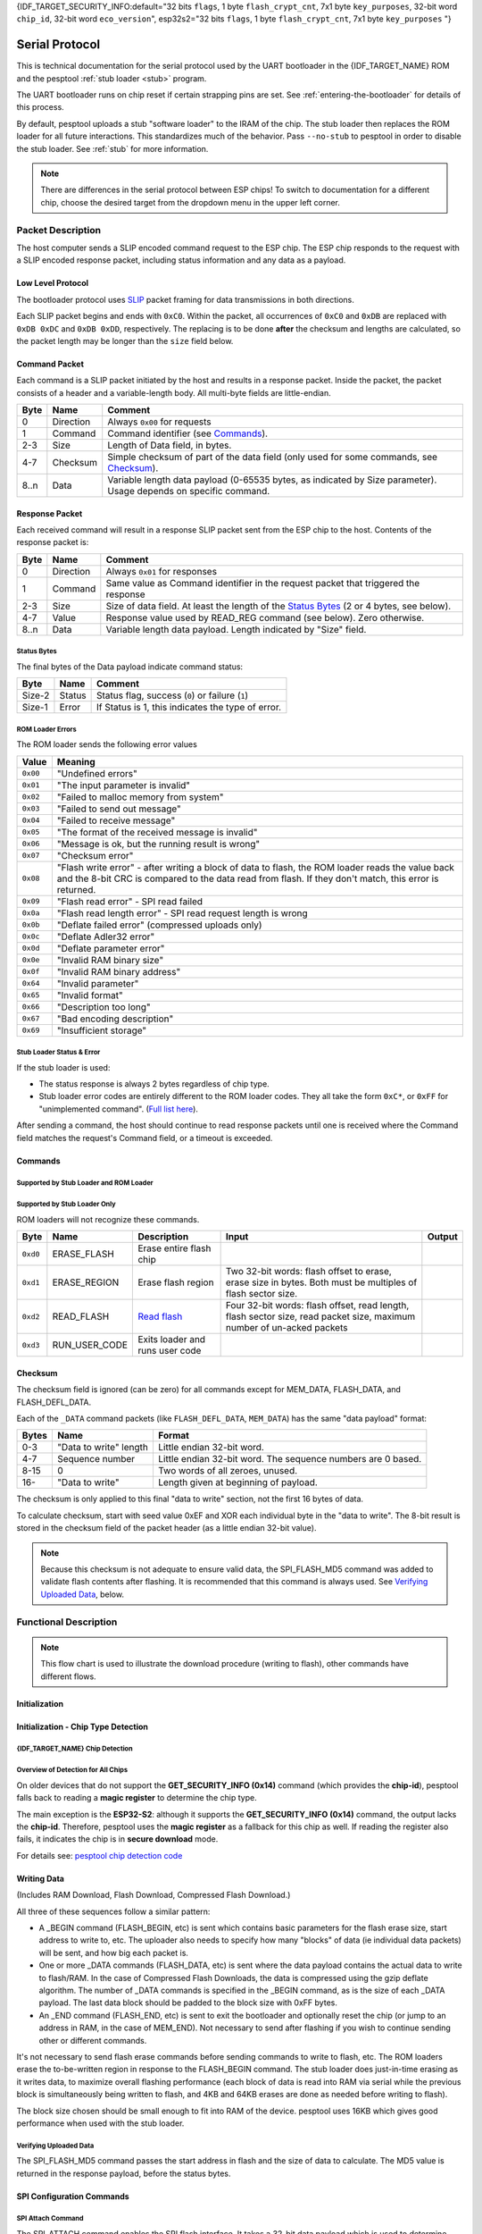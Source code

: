 {IDF_TARGET_SECURITY_INFO:default="32 bits ``flags``, 1 byte ``flash_crypt_cnt``, 7x1 byte ``key_purposes``, 32-bit word ``chip_id``, 32-bit word ``eco_version``", esp32s2="32 bits ``flags``, 1 byte ``flash_crypt_cnt``, 7x1 byte ``key_purposes``                                                      "}

.. _serial-protocol:

Serial Protocol
===============

This is technical documentation for the serial protocol used by the UART bootloader in the {IDF_TARGET_NAME} ROM and the pesptool :ref:`stub loader <stub>` program.

The UART bootloader runs on chip reset if certain strapping pins are set. See :ref:`entering-the-bootloader` for details of this process.

By default, pesptool uploads a stub "software loader" to the IRAM of the chip. The stub loader then replaces the ROM loader for all future interactions. This standardizes much of the behavior. Pass ``--no-stub`` to pesptool in order to disable the stub loader. See :ref:`stub` for more information.

.. note::

    There are differences in the serial protocol between ESP chips! To switch to documentation for a different chip, choose the desired target from the dropdown menu in the upper left corner.

Packet Description
------------------

The host computer sends a SLIP encoded command request to the ESP chip. The ESP chip responds to the request with a SLIP encoded response packet, including status information and any data as a payload.

.. _low-level-protocol:

Low Level Protocol
^^^^^^^^^^^^^^^^^^

The bootloader protocol uses `SLIP <https://en.wikipedia.org/wiki/Serial_Line_Internet_Protocol>`_ packet framing for data transmissions in both directions.

Each SLIP packet begins and ends with ``0xC0``. Within the packet, all occurrences of ``0xC0`` and ``0xDB`` are replaced with ``0xDB 0xDC`` and ``0xDB 0xDD``, respectively. The replacing is to be done **after** the checksum and lengths are calculated, so the packet length may be longer than the ``size`` field below.

Command Packet
^^^^^^^^^^^^^^

Each command is a SLIP packet initiated by the host and results in a response packet. Inside the packet, the packet consists of a header and a variable-length body. All multi-byte fields are little-endian.

.. packetdiag:: diag/command_packet_format.diag
    :caption: Command packet format
    :align: center


+--------+-------------+--------------------------------------------------------------------------------------------------------------------+
| Byte   | Name        | Comment                                                                                                            |
+========+=============+====================================================================================================================+
| 0      | Direction   | Always ``0x00`` for requests                                                                                       |
+--------+-------------+--------------------------------------------------------------------------------------------------------------------+
| 1      | Command     | Command identifier (see `Commands`_).                                                                              |
+--------+-------------+--------------------------------------------------------------------------------------------------------------------+
| 2-3    | Size        | Length of Data field, in bytes.                                                                                    |
+--------+-------------+--------------------------------------------------------------------------------------------------------------------+
| 4-7    | Checksum    | Simple checksum of part of the data field (only used for some commands, see `Checksum`_).                          |
+--------+-------------+--------------------------------------------------------------------------------------------------------------------+
| 8..n   | Data        | Variable length data payload (0-65535 bytes, as indicated by Size parameter). Usage depends on specific command.   |
+--------+-------------+--------------------------------------------------------------------------------------------------------------------+

Response Packet
^^^^^^^^^^^^^^^

Each received command will result in a response SLIP packet sent from the ESP chip to the host. Contents of the response packet is:

.. packetdiag:: diag/response_packet_format.diag
    :caption: Command packet format
    :align: center

+--------+-------------+--------------------------------------------------------------------------------------------------------------+
| Byte   | Name        | Comment                                                                                                      |
+========+=============+==============================================================================================================+
| 0      | Direction   | Always ``0x01`` for responses                                                                                |
+--------+-------------+--------------------------------------------------------------------------------------------------------------+
| 1      | Command     | Same value as Command identifier in the request packet that triggered the response                           |
+--------+-------------+--------------------------------------------------------------------------------------------------------------+
| 2-3    | Size        | Size of data field. At least the length of the `Status Bytes`_ (2 or 4 bytes, see below).                    |
+--------+-------------+--------------------------------------------------------------------------------------------------------------+
| 4-7    | Value       | Response value used by READ_REG command (see below). Zero otherwise.                                         |
+--------+-------------+--------------------------------------------------------------------------------------------------------------+
| 8..n   | Data        | Variable length data payload. Length indicated by "Size" field.                                              |
+--------+-------------+--------------------------------------------------------------------------------------------------------------+

Status Bytes
""""""""""""

The final bytes of the Data payload indicate command status:

.. only:: esp8266

    For stub loader and ESP8266 ROM loader the final two bytes indicate status (most commands return at least a two byte Data payload):

.. only:: not esp8266

    For stub loader the final two bytes indicate status (most commands return at least a two byte Data payload):

+----------+----------+-----------------------------------------------------+
| Byte     | Name     | Comment                                             |
+==========+==========+=====================================================+
| Size-2   | Status   | Status flag, success (``0``) or failure (``1``)     |
+----------+----------+-----------------------------------------------------+
| Size-1   | Error    | If Status is 1, this indicates the type of error.   |
+----------+----------+-----------------------------------------------------+

.. only:: not esp8266

    For {IDF_TARGET_NAME} ROM (only, not the stub loader) the final four bytes are used, but only the first two bytes contain status information:

    +----------+------------+---------------------------------------------------+
    | Byte     | Name       | Comment                                           |
    +==========+============+===================================================+
    | Size-4   | Status     | Status flag, success (``0``) or failure (``1``)   |
    +----------+------------+---------------------------------------------------+
    | Size-3   | Error      | If Status 1, this indicates the type of error.    |
    +----------+------------+---------------------------------------------------+
    | Size-2   | Reserved   |                                                   |
    +----------+------------+---------------------------------------------------+
    | Size-1   | Reserved   |                                                   |
    +----------+------------+---------------------------------------------------+

ROM Loader Errors
"""""""""""""""""

The ROM loader sends the following error values

+----------+---------------------------------------------------------------------------+
| Value    | Meaning                                                                   |
+==========+===========================================================================+
| ``0x00`` | "Undefined errors"                                                        |
+----------+---------------------------------------------------------------------------+
| ``0x01`` | "The input parameter is invalid"                                          |
+----------+---------------------------------------------------------------------------+
| ``0x02`` | "Failed to malloc memory from system"                                     |
+----------+---------------------------------------------------------------------------+
| ``0x03`` | "Failed to send out message"                                              |
+----------+---------------------------------------------------------------------------+
| ``0x04`` | "Failed to receive message"                                               |
+----------+---------------------------------------------------------------------------+
| ``0x05`` | "The format of the received message is invalid"                           |
+----------+---------------------------------------------------------------------------+
| ``0x06`` | "Message is ok, but the running result is wrong"                          |
+----------+---------------------------------------------------------------------------+
| ``0x07`` | "Checksum error"                                                          |
+----------+---------------------------------------------------------------------------+
| ``0x08`` | "Flash write error" - after writing a block of data to flash,             |
|          | the ROM loader reads the value back and the 8-bit CRC is compared         |
|          | to the data read from flash. If they don't match, this error is returned. |
+----------+---------------------------------------------------------------------------+
| ``0x09`` | "Flash read error" - SPI read failed                                      |
+----------+---------------------------------------------------------------------------+
| ``0x0a`` | "Flash read length error" - SPI read request length is wrong              |
+----------+---------------------------------------------------------------------------+
| ``0x0b`` | "Deflate failed error" (compressed uploads only)                          |
+----------+---------------------------------------------------------------------------+
| ``0x0c`` | "Deflate Adler32 error"                                                   |
+----------+---------------------------------------------------------------------------+
| ``0x0d`` | "Deflate parameter error"                                                 |
+----------+---------------------------------------------------------------------------+
| ``0x0e`` | "Invalid RAM binary size"                                                 |
+----------+---------------------------------------------------------------------------+
| ``0x0f`` | "Invalid RAM binary address"                                              |
+----------+---------------------------------------------------------------------------+
| ``0x64`` | "Invalid parameter"                                                       |
+----------+---------------------------------------------------------------------------+
| ``0x65`` | "Invalid format"                                                          |
+----------+---------------------------------------------------------------------------+
| ``0x66`` | "Description too long"                                                    |
+----------+---------------------------------------------------------------------------+
| ``0x67`` | "Bad encoding description"                                                |
+----------+---------------------------------------------------------------------------+
| ``0x69`` | "Insufficient storage"                                                    |
+----------+---------------------------------------------------------------------------+

Stub Loader Status & Error
""""""""""""""""""""""""""

If the stub loader is used:

-  The status response is always 2 bytes regardless of chip type.
-  Stub loader error codes are entirely different to the ROM loader codes. They all take the form ``0xC*``, or ``0xFF`` for "unimplemented command". (`Full list here <https://github.com/espressif/pesptool/blob/master/flasher_stub/include/stub_flasher.h#L95>`_).

After sending a command, the host should continue to read response packets until one is received where the Command field matches the request's Command field, or a timeout is exceeded.

Commands
^^^^^^^^

Supported by Stub Loader and ROM Loader
"""""""""""""""""""""""""""""""""""""""

.. only:: esp8266

    +------------+----------------+-------------------------------------------------------+------------------------------------------------------------------------------------------------------------------------------------+------------------------------------------------+
    | Byte       | Name           | Description                                           | Input Data                                                                                                                         | Output Data                                    |
    +============+================+=======================================================+====================================================================================================================================+================================================+
    | ``0x02``   | FLASH_BEGIN    | `Begin Flash Download <#writing-data>`__              | Four 32-bit words: size to erase, number of data packets, data size in one packet, flash offset.                                   |                                                |
    +------------+----------------+-------------------------------------------------------+------------------------------------------------------------------------------------------------------------------------------------+------------------------------------------------+
    | ``0x03``   | FLASH_DATA     | `Flash Download Data <#writing-data>`__               | Four 32-bit words: data size, sequence number, ``0``, ``0``, then data. Uses `Checksum`_.                                          |                                                |
    +------------+----------------+-------------------------------------------------------+------------------------------------------------------------------------------------------------------------------------------------+------------------------------------------------+
    | ``0x04``   | FLASH_END      | `Finish Flash Download <#writing-data>`__             | One 32-bit word: ``0`` to reboot, ``1`` to run user code. Not necessary to send this command if you wish to stay in the loader     |                                                |
    +------------+----------------+-------------------------------------------------------+------------------------------------------------------------------------------------------------------------------------------------+------------------------------------------------+
    | ``0x05``   | MEM_BEGIN      | `Begin RAM Download Start <#writing-data>`__          | Total size, number of data packets, data size in one packet, memory offset                                                         |                                                |
    +------------+----------------+-------------------------------------------------------+------------------------------------------------------------------------------------------------------------------------------------+------------------------------------------------+
    | ``0x06``   | MEM_END        | `Finish RAM Download <#writing-data>`__               | Two 32-bit words: execute flag, entry point address                                                                                |                                                |
    +------------+----------------+-------------------------------------------------------+------------------------------------------------------------------------------------------------------------------------------------+------------------------------------------------+
    | ``0x07``   | MEM_DATA       | `RAM Download Data <#writing-data>`__                 | Four 32-bit words: data size, sequence number, ``0``, ``0``, then data. Uses `Checksum`_.                                          |                                                |
    +------------+----------------+-------------------------------------------------------+------------------------------------------------------------------------------------------------------------------------------------+------------------------------------------------+
    | ``0x08``   | SYNC           | `Sync Frame <#initial-synchronisation>`__             | 36 bytes: ``0x07 0x07 0x12 0x20``, followed by 32 x ``0x55``                                                                       |                                                |
    +------------+----------------+-------------------------------------------------------+------------------------------------------------------------------------------------------------------------------------------------+------------------------------------------------+
    | ``0x09``   | WRITE_REG      | `Write 32-bit memory address <#32-bit-readwrite>`__   | Four 32-bit words: address, value, mask and delay (in microseconds)                                                                |                                                |
    +------------+----------------+-------------------------------------------------------+------------------------------------------------------------------------------------------------------------------------------------+------------------------------------------------+
    | ``0x0a``   | READ_REG       | `Read 32-bit memory address <#32-bit-readwrite>`__    | Address as 32-bit word                                                                                                             | Read data as 32-bit word in ``value`` field.   |
    +------------+----------------+-------------------------------------------------------+------------------------------------------------------------------------------------------------------------------------------------+------------------------------------------------+

.. only:: esp32

    +------------+----------------------+----------------------------------------------------------------+------------------------------------------------------------------------------------------------------------------------------------------------------------------------------------------------------------------------------------------------+-----------------------------------------------------------------------------------------------------------------------------------+
    | Byte       | Name                 | Description                                                    | Input Data                                                                                                                                                                                                                                     | Output Data                                                                                                                       |
    +============+======================+================================================================+================================================================================================================================================================================================================================================+===================================================================================================================================+
    | ``0x02``   | FLASH_BEGIN          | `Begin Flash Download <#writing-data>`__                       | Four 32-bit words: size to erase, number of data packets, data size in one packet, flash offset.                                                                                                                                               |                                                                                                                                   |
    +------------+----------------------+----------------------------------------------------------------+------------------------------------------------------------------------------------------------------------------------------------------------------------------------------------------------------------------------------------------------+-----------------------------------------------------------------------------------------------------------------------------------+
    | ``0x03``   | FLASH_DATA           | `Flash Download Data <#writing-data>`__                        | Four 32-bit words: data size, sequence number, ``0``, ``0``, then data. Uses `Checksum`_.                                                                                                                                                      |                                                                                                                                   |
    +------------+----------------------+----------------------------------------------------------------+------------------------------------------------------------------------------------------------------------------------------------------------------------------------------------------------------------------------------------------------+-----------------------------------------------------------------------------------------------------------------------------------+
    | ``0x04``   | FLASH_END            | `Finish Flash Download <#writing-data>`__                      | One 32-bit word: ``0`` to reboot, ``1`` to run user code. Not necessary to send this command if you wish to stay in the loader                                                                                                                 |                                                                                                                                   |
    +------------+----------------------+----------------------------------------------------------------+------------------------------------------------------------------------------------------------------------------------------------------------------------------------------------------------------------------------------------------------+-----------------------------------------------------------------------------------------------------------------------------------+
    | ``0x05``   | MEM_BEGIN            | `Begin RAM Download Start <#writing-data>`__                   | Total size, number of data packets, data size in one packet, memory offset                                                                                                                                                                     |                                                                                                                                   |
    +------------+----------------------+----------------------------------------------------------------+------------------------------------------------------------------------------------------------------------------------------------------------------------------------------------------------------------------------------------------------+-----------------------------------------------------------------------------------------------------------------------------------+
    | ``0x06``   | MEM_END              | `Finish RAM Download <#writing-data>`__                        | Two 32-bit words: execute flag, entry point address                                                                                                                                                                                            |                                                                                                                                   |
    +------------+----------------------+----------------------------------------------------------------+------------------------------------------------------------------------------------------------------------------------------------------------------------------------------------------------------------------------------------------------+-----------------------------------------------------------------------------------------------------------------------------------+
    | ``0x07``   | MEM_DATA             | `RAM Download Data <#writing-data>`__                          | Four 32-bit words: data size, sequence number, ``0``, ``0``, then data. Uses `Checksum`_.                                                                                                                                                      |                                                                                                                                   |
    +------------+----------------------+----------------------------------------------------------------+------------------------------------------------------------------------------------------------------------------------------------------------------------------------------------------------------------------------------------------------+-----------------------------------------------------------------------------------------------------------------------------------+
    | ``0x08``   | SYNC                 | `Sync Frame <#initial-synchronisation>`__                      | 36 bytes: ``0x07 0x07 0x12 0x20``, followed by 32 x ``0x55``                                                                                                                                                                                   |                                                                                                                                   |
    +------------+----------------------+----------------------------------------------------------------+------------------------------------------------------------------------------------------------------------------------------------------------------------------------------------------------------------------------------------------------+-----------------------------------------------------------------------------------------------------------------------------------+
    | ``0x09``   | WRITE_REG            | `Write 32-bit memory address <#32-bit-readwrite>`__            | Four 32-bit words: address, value, mask and delay (in microseconds)                                                                                                                                                                            |                                                                                                                                   |
    +------------+----------------------+----------------------------------------------------------------+------------------------------------------------------------------------------------------------------------------------------------------------------------------------------------------------------------------------------------------------+-----------------------------------------------------------------------------------------------------------------------------------+
    | ``0x0a``   | READ_REG             | `Read 32-bit memory address <#32-bit-readwrite>`__             | Address as 32-bit word                                                                                                                                                                                                                         | Read data as 32-bit word in ``value`` field.                                                                                      |
    +------------+----------------------+----------------------------------------------------------------+------------------------------------------------------------------------------------------------------------------------------------------------------------------------------------------------------------------------------------------------+-----------------------------------------------------------------------------------------------------------------------------------+
    | ``0x0b``   | SPI_SET_PARAMS       | `Configure SPI flash <#spi-set-parameters>`__                  | Six 32-bit words: id, total size in bytes, block size, sector size, page size, status mask.                                                                                                                                                    |                                                                                                                                   |
    +------------+----------------------+----------------------------------------------------------------+------------------------------------------------------------------------------------------------------------------------------------------------------------------------------------------------------------------------------------------------+-----------------------------------------------------------------------------------------------------------------------------------+
    | ``0x0d``   | SPI_ATTACH           | `Attach SPI flash <#spi-attach-command>`__                     | 32-bit word: Zero for normal SPI flash. A second 32-bit word (should be ``0``) is passed to ROM loader only.                                                                                                                                   |                                                                                                                                   |
    +------------+----------------------+----------------------------------------------------------------+------------------------------------------------------------------------------------------------------------------------------------------------------------------------------------------------------------------------------------------------+-----------------------------------------------------------------------------------------------------------------------------------+
    | ``0x0f``   | CHANGE_BAUDRATE      | `Change Baud rate <#initial-synchronisation>`__                | Two 32-bit words: new baud rate, ``0`` if we are talking to the ROM loader or the current/old baud rate if we are talking to the stub loader.                                                                                                  |                                                                                                                                   |
    +------------+----------------------+----------------------------------------------------------------+------------------------------------------------------------------------------------------------------------------------------------------------------------------------------------------------------------------------------------------------+-----------------------------------------------------------------------------------------------------------------------------------+
    | ``0x10``   | FLASH_DEFL_BEGIN     | `Begin compressed flash download <#writing-data>`__            | Four 32-bit words: uncompressed size, number of data packets, data packet size, flash offset. With stub loader the uncompressed size is exact byte count to be written, whereas on ROM bootloader it is rounded up to flash erase block size.  |                                                                                                                                   |
    +------------+----------------------+----------------------------------------------------------------+------------------------------------------------------------------------------------------------------------------------------------------------------------------------------------------------------------------------------------------------+-----------------------------------------------------------------------------------------------------------------------------------+
    | ``0x11``   | FLASH_DEFL_DATA      | `Compressed flash download data <#writing-data>`__             | Four 32-bit words: data size, sequence number, ``0``, ``0``, then data. Uses `Checksum`_.                                                                                                                                                      | Error code ``0xC1`` on checksum error.                                                                                            |
    +------------+----------------------+----------------------------------------------------------------+------------------------------------------------------------------------------------------------------------------------------------------------------------------------------------------------------------------------------------------------+-----------------------------------------------------------------------------------------------------------------------------------+
    | ``0x12``   | FLASH_DEFL_END       | `End compressed flash download <#writing-data>`__              | One 32-bit word: ``0`` to reboot, ``1`` to run user code. Not necessary to send this command if you wish to stay in the loader.                                                                                                                |                                                                                                                                   |
    +------------+----------------------+----------------------------------------------------------------+------------------------------------------------------------------------------------------------------------------------------------------------------------------------------------------------------------------------------------------------+-----------------------------------------------------------------------------------------------------------------------------------+
    | ``0x13``   | SPI_FLASH_MD5        | `Calculate MD5 of flash region <#verifying-uploaded-data>`__   | Four 32-bit words: address, size, ``0``, ``0``                                                                                                                                                                                                 | Body contains 16 raw bytes of MD5 followed by 2 status bytes (stub loader) or 32 hex-coded ASCII (ROM loader) of calculated MD5   |
    +------------+----------------------+----------------------------------------------------------------+------------------------------------------------------------------------------------------------------------------------------------------------------------------------------------------------------------------------------------------------+-----------------------------------------------------------------------------------------------------------------------------------+

.. only:: not esp8266 and not esp32

    +------------+----------------------+----------------------------------------------------------------+------------------------------------------------------------------------------------------------------------------------------------------------------------------------------------------------------------------------------------------------+-----------------------------------------------------------------------------------------------------------------------------------+
    | Byte       | Name                 | Description                                                    | Input Data                                                                                                                                                                                                                                     | Output Data                                                                                                                       |
    +============+======================+================================================================+================================================================================================================================================================================================================================================+===================================================================================================================================+
    | ``0x02``   | FLASH_BEGIN          | `Begin Flash Download <#writing-data>`__                       | Four 32-bit words: size to erase, number of data packets, data size in one packet, flash offset. A fifth 32-bit word passed to ROM loader only: ``1`` to begin encrypted flash, ``0`` to not.                                                  |                                                                                                                                   |
    +------------+----------------------+----------------------------------------------------------------+------------------------------------------------------------------------------------------------------------------------------------------------------------------------------------------------------------------------------------------------+-----------------------------------------------------------------------------------------------------------------------------------+
    | ``0x03``   | FLASH_DATA           | `Flash Download Data <#writing-data>`__                        | Four 32-bit words: data size, sequence number, ``0``, ``0``, then data. Uses `Checksum`_.                                                                                                                                                      |                                                                                                                                   |
    +------------+----------------------+----------------------------------------------------------------+------------------------------------------------------------------------------------------------------------------------------------------------------------------------------------------------------------------------------------------------+-----------------------------------------------------------------------------------------------------------------------------------+
    | ``0x04``   | FLASH_END            | `Finish Flash Download <#writing-data>`__                      | One 32-bit word: ``0`` to reboot, ``1`` to run user code. Not necessary to send this command if you wish to stay in the loader                                                                                                                 |                                                                                                                                   |
    +------------+----------------------+----------------------------------------------------------------+------------------------------------------------------------------------------------------------------------------------------------------------------------------------------------------------------------------------------------------------+-----------------------------------------------------------------------------------------------------------------------------------+
    | ``0x05``   | MEM_BEGIN            | `Begin RAM Download Start <#writing-data>`__                   | Total size, number of data packets, data size in one packet, memory offset                                                                                                                                                                     |                                                                                                                                   |
    +------------+----------------------+----------------------------------------------------------------+------------------------------------------------------------------------------------------------------------------------------------------------------------------------------------------------------------------------------------------------+-----------------------------------------------------------------------------------------------------------------------------------+
    | ``0x06``   | MEM_END              | `Finish RAM Download <#writing-data>`__                        | Two 32-bit words: execute flag, entry point address                                                                                                                                                                                            |                                                                                                                                   |
    +------------+----------------------+----------------------------------------------------------------+------------------------------------------------------------------------------------------------------------------------------------------------------------------------------------------------------------------------------------------------+-----------------------------------------------------------------------------------------------------------------------------------+
    | ``0x07``   | MEM_DATA             | `RAM Download Data <#writing-data>`__                          | Four 32-bit words: data size, sequence number, ``0``, ``0``, then data. Uses `Checksum`_.                                                                                                                                                      |                                                                                                                                   |
    +------------+----------------------+----------------------------------------------------------------+------------------------------------------------------------------------------------------------------------------------------------------------------------------------------------------------------------------------------------------------+-----------------------------------------------------------------------------------------------------------------------------------+
    | ``0x08``   | SYNC                 | `Sync Frame <#initial-synchronisation>`__                      | 36 bytes: ``0x07 0x07 0x12 0x20``, followed by 32 x ``0x55``                                                                                                                                                                                   |                                                                                                                                   |
    +------------+----------------------+----------------------------------------------------------------+------------------------------------------------------------------------------------------------------------------------------------------------------------------------------------------------------------------------------------------------+-----------------------------------------------------------------------------------------------------------------------------------+
    | ``0x09``   | WRITE_REG            | `Write 32-bit memory address <#32-bit-readwrite>`__            | Four 32-bit words: address, value, mask and delay (in microseconds)                                                                                                                                                                            |                                                                                                                                   |
    +------------+----------------------+----------------------------------------------------------------+------------------------------------------------------------------------------------------------------------------------------------------------------------------------------------------------------------------------------------------------+-----------------------------------------------------------------------------------------------------------------------------------+
    | ``0x0a``   | READ_REG             | `Read 32-bit memory address <#32-bit-readwrite>`__             | Address as 32-bit word                                                                                                                                                                                                                         | Read data as 32-bit word in ``value`` field.                                                                                      |
    +------------+----------------------+----------------------------------------------------------------+------------------------------------------------------------------------------------------------------------------------------------------------------------------------------------------------------------------------------------------------+-----------------------------------------------------------------------------------------------------------------------------------+
    | ``0x0b``   | SPI_SET_PARAMS       | `Configure SPI flash <#spi-set-parameters>`__                  | Six 32-bit words: id, total size in bytes, block size, sector size, page size, status mask.                                                                                                                                                    |                                                                                                                                   |
    +------------+----------------------+----------------------------------------------------------------+------------------------------------------------------------------------------------------------------------------------------------------------------------------------------------------------------------------------------------------------+-----------------------------------------------------------------------------------------------------------------------------------+
    | ``0x0d``   | SPI_ATTACH           | `Attach SPI flash <#spi-attach-command>`__                     | 32-bit word: Zero for normal SPI flash. A second 32-bit word (should be ``0``) is passed to ROM loader only.                                                                                                                                   |                                                                                                                                   |
    +------------+----------------------+----------------------------------------------------------------+------------------------------------------------------------------------------------------------------------------------------------------------------------------------------------------------------------------------------------------------+-----------------------------------------------------------------------------------------------------------------------------------+
    | ``0x0f``   | CHANGE_BAUDRATE      | `Change Baud rate <#initial-synchronisation>`__                | Two 32-bit words: new baud rate, ``0`` if we are talking to the ROM loader or the current/old baud rate if we are talking to the stub loader.                                                                                                  |                                                                                                                                   |
    +------------+----------------------+----------------------------------------------------------------+------------------------------------------------------------------------------------------------------------------------------------------------------------------------------------------------------------------------------------------------+-----------------------------------------------------------------------------------------------------------------------------------+
    | ``0x10``   | FLASH_DEFL_BEGIN     | `Begin compressed flash download <#writing-data>`__            | Four 32-bit words: uncompressed size, number of data packets, data packet size, flash offset. With stub loader the uncompressed size is exact byte count to be written, whereas on ROM bootloader it is rounded up to flash erase block size.  |                                                                                                                                   |
    |            |                      |                                                                | A fifth 32-bit word passed to ROM loader only: ``1`` to begin encrypted flash, ``0`` to not.                                                                                                                                                   |                                                                                                                                   |
    +------------+----------------------+----------------------------------------------------------------+------------------------------------------------------------------------------------------------------------------------------------------------------------------------------------------------------------------------------------------------+-----------------------------------------------------------------------------------------------------------------------------------+
    | ``0x11``   | FLASH_DEFL_DATA      | `Compressed flash download data <#writing-data>`__             | Four 32-bit words: data size, sequence number, ``0``, ``0``, then data. Uses `Checksum`_.                                                                                                                                                      | Error code ``0xC1`` on checksum error.                                                                                            |
    +------------+----------------------+----------------------------------------------------------------+------------------------------------------------------------------------------------------------------------------------------------------------------------------------------------------------------------------------------------------------+-----------------------------------------------------------------------------------------------------------------------------------+
    | ``0x12``   | FLASH_DEFL_END       | `End compressed flash download <#writing-data>`__              | One 32-bit word: ``0`` to reboot, ``1`` to run user code. Not necessary to send this command if you wish to stay in the loader.                                                                                                                |                                                                                                                                   |
    +------------+----------------------+----------------------------------------------------------------+------------------------------------------------------------------------------------------------------------------------------------------------------------------------------------------------------------------------------------------------+-----------------------------------------------------------------------------------------------------------------------------------+
    | ``0x13``   | SPI_FLASH_MD5        | `Calculate MD5 of flash region <#verifying-uploaded-data>`__   | Four 32-bit words: address, size, ``0``, ``0``                                                                                                                                                                                                 | Body contains 16 raw bytes of MD5 followed by 2 status bytes (stub loader) or 32 hex-coded ASCII (ROM loader) of calculated MD5   |
    +------------+----------------------+----------------------------------------------------------------+------------------------------------------------------------------------------------------------------------------------------------------------------------------------------------------------------------------------------------------------+-----------------------------------------------------------------------------------------------------------------------------------+
    | ``0x14``   | GET_SECURITY_INFO    | Read chip security info                                        |                                                                                                                                                                                                                                                | {IDF_TARGET_SECURITY_INFO}    |
    +------------+----------------------+----------------------------------------------------------------+------------------------------------------------------------------------------------------------------------------------------------------------------------------------------------------------------------------------------------------------+-----------------------------------------------------------------------------------------------------------------------------------+

Supported by Stub Loader Only
"""""""""""""""""""""""""""""

ROM loaders will not recognize these commands.

+------------+-------------------+-----------------------------------+-------------------------------------------------------------------------------------------------------------------------+----------+
| Byte       | Name              | Description                       | Input                                                                                                                   | Output   |
+============+===================+===================================+=========================================================================================================================+==========+
| ``0xd0``   | ERASE_FLASH       | Erase entire flash chip           |                                                                                                                         |          |
+------------+-------------------+-----------------------------------+-------------------------------------------------------------------------------------------------------------------------+----------+
| ``0xd1``   | ERASE_REGION      | Erase flash region                | Two 32-bit words: flash offset to erase, erase size in bytes. Both must be multiples of flash sector size.              |          |
+------------+-------------------+-----------------------------------+-------------------------------------------------------------------------------------------------------------------------+----------+
| ``0xd2``   | READ_FLASH        | `Read flash <#reading-flash>`__   | Four 32-bit words: flash offset, read length, flash sector size, read packet size, maximum number of un-acked packets   |          |
+------------+-------------------+-----------------------------------+-------------------------------------------------------------------------------------------------------------------------+----------+
| ``0xd3``   | RUN_USER_CODE     | Exits loader and runs user code   |                                                                                                                         |          |
+------------+-------------------+-----------------------------------+-------------------------------------------------------------------------------------------------------------------------+----------+

.. only:: not esp8266 and not esp32

    .. _supported-in-sdm:

    Supported in Secure Download Mode
    """""""""""""""""""""""""""""""""

    Secure Download Mode is a restricted version of the ROM Loader available on Espressif chips. It only allows a limited set of commands:

    * synchronisation (``SYNC``)
    * attaching SPI flash (``SPI_ATTACH``)
    * updating SPI config (``SPI_SET_PARAMS``)
    * changing baud rate (``CHANGE_BAUDRATE``)
    * basic flash write (``FLASH_BEGIN``, ``FLASH_DATA``, ``FLASH_END``)
    * reading a summary of currently enabled security features (``GET_SECURITY_INFO``)

    Any other command (e.g., reading or writing memory, arbitrary code execution through loading to RAM, ...) will result in an error.

    You can read more about Secure Download Mode in the `ESP-IDF Security Overview <https://docs.espressif.com/projects/esp-idf/en/stable/{IDF_TARGET_PATH_NAME}/security/security.html#uart-download-mode>`__.

Checksum
^^^^^^^^

The checksum field is ignored (can be zero) for all commands except for MEM_DATA, FLASH_DATA, and FLASH_DEFL_DATA.

Each of the ``_DATA`` command packets (like ``FLASH_DEFL_DATA``, ``MEM_DATA``) has the same "data payload" format:

+---------+--------------------------+----------------------------------------------------------------+
| Bytes   | Name                     | Format                                                         |
+=========+==========================+================================================================+
| 0-3     | "Data to write" length   | Little endian 32-bit word.                                     |
+---------+--------------------------+----------------------------------------------------------------+
| 4-7     | Sequence number          | Little endian 32-bit word. The sequence numbers are 0 based.   |
+---------+--------------------------+----------------------------------------------------------------+
| 8-15    | 0                        | Two words of all zeroes, unused.                               |
+---------+--------------------------+----------------------------------------------------------------+
| 16-     | "Data to write"          | Length given at beginning of payload.                          |
+---------+--------------------------+----------------------------------------------------------------+

The checksum is only applied to this final "data to write" section, not the first 16 bytes of data.

To calculate checksum, start with seed value 0xEF and XOR each individual byte in the "data to write". The 8-bit result is stored in the checksum field of the packet header (as a little endian 32-bit value).

.. note::

    Because this checksum is not adequate to ensure valid data, the SPI_FLASH_MD5 command was added to validate flash contents after flashing. It is recommended that this command is always used. See `Verifying Uploaded Data`_, below.

Functional Description
----------------------

.. blockdiag:: diag/download_procedure_chart.diag
    :caption: Download procedure flow chart
    :align: center


.. note::
    This flow chart is used to illustrate the download procedure (writing to flash), other commands have different flows.

Initialization
^^^^^^^^^^^^^^
.. list::

    :esp8266: *  The ESP chip is reset into UART bootloader mode. The host starts by sending SYNC commands. These commands have a large data payload which is also used by the ESP chip to detect the configured baud rate. The ESP8266 will initialise at 74800bps with a 26MHz crystal and 115200bps with a 40MHz crystal. However the sync packets can be sent at any baud rate, and the UART peripheral will detect this.
    :not esp8266: *  The ESP chip is reset into UART bootloader mode. The host starts by sending SYNC commands. These commands have a large data payload which is also used by the ESP chip to detect the configured baud rate. {IDF_TARGET_NAME} always initialises at 115200bps. However the sync packets can be sent at any baud rate, and the UART peripheral will detect this.
    *  The host should wait until it sees a valid response to a SYNC command, indicating the ESP chip is correctly communicating.
    *  Chip type detection then uses various methods to identify chip type, subtype, revision, etc. See below.
    *  pesptool then (by default) uses the "RAM Download" sequence to upload :ref:`stub loader <stub>` code to IRAM of the chip. The MEM_END command contains the entry-point address to run the stub loader.
       The stub loader then sends a custom SLIP packet of the sequence OHAI (``0xC0 0x4F 0x48 0x41 0x49 0xC0``), indicating that it is now running. This is the only unsolicited packet ever sent by the ESP.
       If the ``--no-stub`` argument is supplied to pesptool, this entire step is skipped.
    :not esp8266: *  For commands which need to use the flash, the {IDF_TARGET_NAME} ROM an stub loader requires the SPI_ATTACH and SPI_SET_PARAMS commands. See `SPI Configuration Commands`_.
    :esp8266: *  For stub loader, the host can send a CHANGE_BAUD command to set the baud rate to an explicit value. Compared to auto-detecting during the SYNC pulse, this can be more reliable for setting very high baud rate. pesptool tries to sync at (maximum) 115200bps and then sends this command to go to a higher baud rate, if requested.
    :not esp8266: *  For stub loader and/or {IDF_TARGET_NAME} ROM loader, the host can send a CHANGE_BAUD command to set the baud rate to an explicit value. Compared to auto-detecting during the SYNC pulse, this can be more reliable for setting very high baud rate. pesptool tries to sync at (maximum) 115200bps and then sends this command to go to a higher baud rate, if requested.

Initialization - Chip Type Detection
^^^^^^^^^^^^^^^^^^^^^^^^^^^^^^^^^^^^
{IDF_TARGET_NAME} Chip Detection
""""""""""""""""""""""""""""""""
.. only:: esp8266 or esp32

    {IDF_TARGET_NAME} does not support **GET_SECURITY_INFO (0x14)** command and its **chip-id** value. So, chip is detected by using **READ_REG** and his magic value.

.. only:: esp32s2

    {IDF_TARGET_NAME} supports the **GET_SECURITY_INFO (0x14)** command, but the output lacks the **chip-id**. Therefore, pesptool uses the **magic register** as a fallback for this chip as well.
    If reading the register also fails, it indicates the chip is in **secure download** mode.

.. only:: not esp8266 and not esp32 and not esp32s2

    {IDF_TARGET_NAME} is detected by using **GET_SECURITY_INFO (0x14)** command and its **chip-id** value.


Overview of Detection for All Chips
"""""""""""""""""""""""""""""""""""
.. blockdiag:: diag/chip_type_detection_chart.diag
    :caption: All chips detection flow chart
    :align: center

On older devices that do not support the **GET_SECURITY_INFO (0x14)** command (which provides the **chip-id**), pesptool falls back to reading a **magic register** to determine the chip type.

The main exception is the **ESP32-S2**: although it supports the **GET_SECURITY_INFO (0x14)** command, the output lacks the **chip-id**. Therefore, pesptool uses the **magic register** as a fallback for this chip as well.
If reading the register also fails, it indicates the chip is in **secure download** mode.

For details see: `pesptool chip detection code <https://github.com/espressif/pesptool/blob/v5.0.2/pesptool/cmds.py#L101>`__

Writing Data
^^^^^^^^^^^^

(Includes RAM Download, Flash Download, Compressed Flash Download.)

.. list::

    *  RAM Download (MEM_BEGIN, MEM_DATA, MEM_END) loads data into the ESP chip memory space and (optionally) executes it.
    *  Flash Download (FLASH_BEGIN, FLASH_DATA) flashes data into the ESP SPI flash.
    :esp8266: *  Compressed Flash Download is the same, only the data is compressed using the gzip Deflate algorithm to reduce serial overhead. Not supported on ESP8266 ROM loader.
    :not esp8266: *  Compressed Flash Download is the same, only the data is compressed using the gzip Deflate algorithm to reduce serial overhead.

All three of these sequences follow a similar pattern:

*  A _BEGIN command (FLASH_BEGIN, etc) is sent which contains basic parameters for the flash erase size, start address to write to, etc. The uploader also needs to specify how many "blocks" of data (ie individual data packets) will be sent, and how big each packet is.
*  One or more _DATA commands (FLASH_DATA, etc) is sent where the data payload contains the actual data to write to flash/RAM. In the case of Compressed Flash Downloads, the data is compressed using the gzip deflate algorithm. The number of _DATA commands is specified in the _BEGIN command, as is the size of each _DATA payload.
   The last data block should be padded to the block size with 0xFF bytes.
*  An _END command (FLASH_END, etc) is sent to exit the bootloader and optionally reset the chip (or jump to an address in RAM, in the case of MEM_END). Not necessary to send after flashing if you wish to continue sending other or different commands.

It's not necessary to send flash erase commands before sending commands to write to flash, etc. The ROM loaders erase the to-be-written region in response to the FLASH_BEGIN command.
The stub loader does just-in-time erasing as it writes data, to maximize overall flashing performance (each block of data is read into RAM via serial while the previous block is simultaneously being written to flash, and 4KB and 64KB erases are done as needed before writing to flash).

The block size chosen should be small enough to fit into RAM of the device. pesptool uses 16KB which gives good performance when used with the stub loader.

.. only:: esp8266

    Erase Size Bug
    """"""""""""""

    On ESP8266 ROM loader only (not stub loader), there is a bug in the interpretation of the FLASH_BEGIN "erase size" parameter. Consult the ``ESP8266ROM.get_erase_size()`` function in pesptool for the algorithm which works around this bug and provides the correct erase size parameter to send to the ESP8266.

    This workaround is not needed if the ESP8266 is running the stub loader.

Verifying Uploaded Data
"""""""""""""""""""""""

.. only:: esp8266

    The 8-bit checksum used in the upload protocol is not sufficient to ensure valid flash contents after upload. The uploader should send the SPI_FLASH_MD5 command (not supported on ESP8266 ROM loader) or use another method to verify flash contents.

.. only:: not esp8266

    The 8-bit checksum used in the upload protocol is not sufficient to ensure valid flash contents after upload. The uploader should send the SPI_FLASH_MD5 command or use another method to verify flash contents.

The SPI_FLASH_MD5 command passes the start address in flash and the size of data to calculate. The MD5 value is returned in the response payload, before the status bytes.

.. only:: not esp8266

    Note that the {IDF_TARGET_NAME} ROM loader returns the md5sum as 32 hex encoded ASCII bytes, whereas the stub loader returns the md5sum as 16 raw data bytes of MD5 followed by 2 status bytes.

SPI Configuration Commands
^^^^^^^^^^^^^^^^^^^^^^^^^^

SPI Attach Command
""""""""""""""""""

The SPI_ATTACH command enables the SPI flash interface. It takes a 32-bit data payload which is used to determine which SPI peripheral and pins should be used to connect to SPI flash.

.. only:: esp8266

    On the ESP8266 stub loader sending this command before interacting with SPI flash is optional. On ESP8266 ROM loader this command is not supported (SPI flash is enabled when the FLASH_BEGIN command is sent).

    +------------------+----------------------------------------------------------------------------------------------------------------------------------+
    | Value            | Meaning                                                                                                                          |
    +==================+==================================================================================================================================+
    | 0                | Default SPI flash interface                                                                                                      |
    +------------------+----------------------------------------------------------------------------------------------------------------------------------+
    | 1                | HSPI interface                                                                                                                   |
    +------------------+----------------------------------------------------------------------------------------------------------------------------------+

.. only:: not esp8266

    On the {IDF_TARGET_NAME} stub loader sending this command before interacting with SPI flash is optional. On {IDF_TARGET_NAME} ROM loader, it is required to send this command before interacting with SPI flash.

    +------------------+----------------------------------------------------------------------------------------------------------------------------------+
    | Value            | Meaning                                                                                                                          |
    +==================+==================================================================================================================================+
    | 0                | Default SPI flash interface                                                                                                      |
    +------------------+----------------------------------------------------------------------------------------------------------------------------------+
    | 1                | HSPI interface                                                                                                                   |
    +------------------+----------------------------------------------------------------------------------------------------------------------------------+
    | (other values)   |  Pin numbers as 6-bit values, packed into a 30-bit value. Order (from MSB): HD pin, Q pin, D pin, CS pin, CLK pin.               |
    +------------------+----------------------------------------------------------------------------------------------------------------------------------+

    The "Default SPI flash interface" uses pins configured via the ``SPI_PAD_CONFIG_xxx`` eFuses (if unset, these eFuses are all zero and the default SPI flash pins given in the datasheet are used.)

    When writing the values of each pin as 6-bit numbers packed into the data word, each 6-bit value uses the following representation:

    .. only:: esp32

        * Pin numbers 0 through 30 are represented as themselves.
        * Pin numbers 32 & 33 are represented as values 30 & 31.
        * It is not possible to represent pins 30 & 31 or pins higher than 33. This is the same 6-bit representation used by the ``SPI_PAD_CONFIG_xxx`` eFuses.

    On {IDF_TARGET_NAME} ROM loader only, there is an additional 4 bytes in the data payload of this command. These bytes should all be set to zero.

SPI Set Parameters
""""""""""""""""""

The SPI_SET_PARAMS command sets some parameters of the attached SPI flash chip (sizes, etc).

.. only:: esp8266

    This command is not supported by the ESP8266 ROM loader.

All the values which are passed except total size are hardcoded, and most are not used when writing to flash. See `flash_set_parameters function <https://github.com/espressif/pesptool/blob/da31d9d7a1bb496995f8e30a6be259689948e43e/pesptool.py#L655>`__ in pesptool for the values which it sends.

32-Bit Read/Write
^^^^^^^^^^^^^^^^^

The 32-bit read/write commands (READ_REG, WRITE_REG) allow word-oriented reading and writing of memory and register data.

These commands can be used to manipulate peripherals in arbitrary ways. For example, the pesptool "flash id" functionality is implemented by manipulating the SPI peripheral registers to send a JEDEC flash ID command to the flash chip and read the response.

Reading Flash
^^^^^^^^^^^^^

The stub loader implements a READ_FLASH command. This command behaves differently to other commands, including the ROM loader's READ_FLASH command:

*  The host sends the READ_FLASH command and the data payload contains the offset, read size, size of each individual packet of data, and the maximum number of "un-acknowledged" data packets which can be in flight at one time.
*  The stub loader will send a standard response packet, with no additional data payload.
*  Now the stub loader will start sending SLIP packets with raw data (of the size requested in the command). There is no metadata included with these SLIP packets.
*  After each SLIP packet is received, the host should send back a 4 byte raw SLIP acknowledgement packet with the total number of bytes which have been received. There is no header or other metadata included with these SLIP packets.
*  The stub loader may send up to a maximum number (specified by the host in the READ_FLASH commands) of data packets before waiting for the first acknowledgement packet. No more than this "max in flight" limit can be un-acknowledged at any one time.
*  After all data packets are acknowledged received, the stub loader sends a 16 byte MD5 digest of all the data which was read from flash. This is also sent as a raw SLIP packet, with no metadata.

After the read flash process is complete, the stub loader goes back to normal command/response operation.

The ROM loader read flash command is more normal but also much slower to read data.

.. _tracing-communications:

Tracing pesptool Serial Communications
-------------------------------------

pesptool has a ``--trace`` option which can be supplied in the first group of arguments (before the command). This will dump all traffic sent and received via the serial port to the console.

Here is a sample extract, showing a READ_REG command and response:

::

    TRACE +0.000   --- Cmd READ_REG (0x0a) | data_len 4 | wait_response 1 | timeout 3.000 | data 00100040 ---
    TRACE +0.000   Write 14 bytes:       c0000a04000000000000100040c0
    TRACE +0.046   Read 1 bytes:         c0
    TRACE +0.000   Read 11 bytes:        010a0200090000000000c0
    TRACE +0.000   Received full packet: 010a0200090000000000

The +X.XXX value is the time delta (in seconds) since the last trace line.

Values are printed in hexadecimal. If more than 16 bytes is printed at one time, a split display is used with hexadecimal bytes on the left and ASCII on the right. Non-printable characters are represented as ``.`` in ASCII:

Note that multiple protocol layers are represented in the logs. The "Write X bytes" lines show exactly which bytes are being sent "over the wire", including SLIP framing. Similarly the "Read X bytes" lines show what bytes are being read over the wire, including any SLIP framing.
Once a full SLIP packet is read, the same bytes - as a SLIP payload with any escaping removed - appear in the "Received full packet" log lines.

Here is a second example showing part of the initial synchronization sequence (lots of 0x55 bytes which are ``U`` in ASCII):

::

    TRACE +0.000   Write 46 bytes:
      c000082400000000 0007071220555555 | ...$........ UUU
      5555555555555555 5555555555555555 | UUUUUUUUUUUUUUUU
      5555555555555555 5555555555c0     | UUUUUUUUUUUUU.
    TRACE +0.012   Read 1 bytes:         c0
    TRACE +0.000   Read 63 bytes:
      0108040007071220 00000000c0c00108 | ....... ........
      0400070712200000 0000c0c001080400 | ..... ..........
      0707122000000000 c0c0010804000707 | ... ............
      122000000000c0c0 01080400070712   | . .............
    TRACE +0.000   Received full packet: 010804000707122000000000
    TRACE +0.000   Received full packet: 010804000707122000000000

.. important::

    If you don't plan to use the pesptool stub loader, pass ``--no-stub --trace`` to see interactions with the chip's built-in ROM loader only. Otherwise, the trace will show the full binary upload of the loader.

In addition to this trace feature, most operating systems have "system call trace" or "port trace" features which can be used to dump serial interactions.
